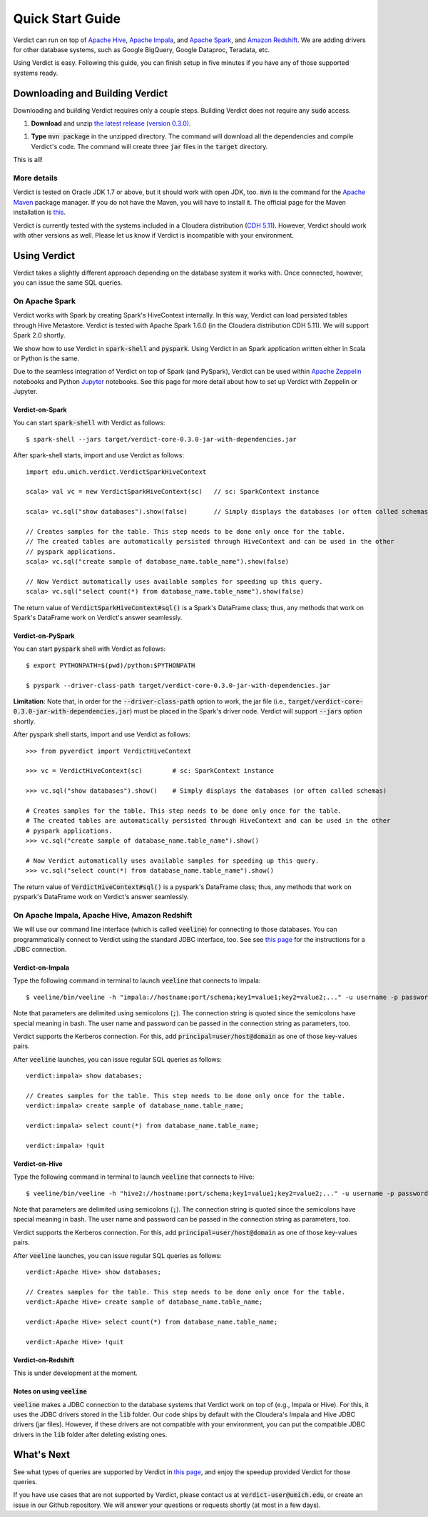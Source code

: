 
Quick Start Guide
=====================

Verdict can run on top of `Apache Hive <https://hive.apache.org/>`_, `Apache Impala <https://impala.incubator.apache.org>`_, and `Apache Spark <https://spark.apache.org/>`_, and `Amazon Redshift <https://aws.amazon.com/redshift/>`_. We are adding drivers for other database systems, such as Google BigQuery, Google Dataproc, Teradata, etc.

Using Verdict is easy. Following this guide, you can finish setup in five minutes if you have any of those supported systems ready.


Downloading and Building Verdict
--------------------------------------

Downloading and building Verdict requires only a couple steps. Building Verdict does not require any :code:`sudo` access.

1. **Download** and unzip `the latest release (version 0.3.0) <https://github.com/mozafari/verdict/releases/download/v0.3.0/verdict-0.3.0.zip>`_.

1. **Type** :code:`mvn package` in the unzipped directory. The command will download all the dependencies and compile Verdict's code. The command will create three :code:`jar` files in the :code:`target` directory.

This is all!

More details
^^^^^^^^^^^^^^^^

Verdict is tested on Oracle JDK 1.7 or above, but it should work with open JDK, too. :code:`mvn` is the command for the `Apache Maven <https://maven.apache.org/>`_ package manager. If you do not have the Maven, you will have to install it. The official page for the Maven installation is `this <https://maven.apache.org/install.html>`_.

Verdict is currently tested with the systems included in a Cloudera distribution (`CDH 5.11 <https://www.cloudera.com/documentation/enterprise/release-notes/topics/cdh_rn_new_in_cdh_511.html>`_). However, Verdict should work with other versions as well. Please let us know if Verdict is incompatible with your environment.


Using Verdict
--------------------------------------

Verdict takes a slightly different approach depending on the database system it works with. Once connected, however, you can issue the same SQL queries.


On Apache Spark
^^^^^^^^^^^^^^^^

Verdict works with Spark by creating Spark's HiveContext internally. In this way, Verdict can load persisted tables through Hive Metastore. Verdict is tested with Apache Spark 1.6.0 (in the Cloudera distribution CDH 5.11). We will support Spark 2.0 shortly.

We show how to use Verdict in :code:`spark-shell` and :code:`pyspark`. Using Verdict in an Spark application written either in Scala or Python is the same.

Due to the seamless integration of Verdict on top of Spark (and PySpark), Verdict can be used within `Apache Zeppelin <https://zeppelin.apache.org/>`_ notebooks and Python `Jupyter <http://jupyter.org/>`_ notebooks. See this page for more detail about how to set up Verdict with Zeppelin or Jupyter.


Verdict-on-Spark
***********************

You can start :code:`spark-shell` with Verdict as follows::

    $ spark-shell --jars target/verdict-core-0.3.0-jar-with-dependencies.jar

After spark-shell starts, import and use Verdict as follows::

    import edu.umich.verdict.VerdictSparkHiveContext

    scala> val vc = new VerdictSparkHiveContext(sc)   // sc: SparkContext instance

    scala> vc.sql("show databases").show(false)       // Simply displays the databases (or often called schemas)

    // Creates samples for the table. This step needs to be done only once for the table.
    // The created tables are automatically persisted through HiveContext and can be used in the other
    // pyspark applications.
    scala> vc.sql("create sample of database_name.table_name").show(false)

    // Now Verdict automatically uses available samples for speeding up this query.
    scala> vc.sql("select count(*) from database_name.table_name").show(false)


The return value of :code:`VerdictSparkHiveContext#sql()` is a Spark's DataFrame class; thus, any methods that work on Spark's DataFrame work on Verdict's answer seamlessly.

.. _verdict-on-pyspark:

Verdict-on-PySpark
***********************

You can start :code:`pyspark` shell with Verdict as follows::

    $ export PYTHONPATH=$(pwd)/python:$PYTHONPATH

    $ pyspark --driver-class-path target/verdict-core-0.3.0-jar-with-dependencies.jar

**Limitation**: Note that, in order for the :code:`--driver-class-path` option to work, the jar file (i.e., :code:`target/verdict-core-0.3.0-jar-with-dependencies.jar`) must be placed in the Spark's driver node. Verdict will support :code:`--jars` option shortly.

After pyspark shell starts, import and use Verdict as follows::

    >>> from pyverdict import VerdictHiveContext

    >>> vc = VerdictHiveContext(sc)        # sc: SparkContext instance

    >>> vc.sql("show databases").show()    # Simply displays the databases (or often called schemas)

    # Creates samples for the table. This step needs to be done only once for the table.
    # The created tables are automatically persisted through HiveContext and can be used in the other
    # pyspark applications.
    >>> vc.sql("create sample of database_name.table_name").show()

    # Now Verdict automatically uses available samples for speeding up this query.
    >>> vc.sql("select count(*) from database_name.table_name").show()


The return value of :code:`VerdictHiveContext#sql()` is a pyspark's DataFrame class; thus, any methods that work on pyspark's DataFrame work on Verdict's answer seamlessly.


On Apache Impala, Apache Hive, Amazon Redshift
^^^^^^^^^^^^^^^^^^^^^^^^^^^^^^^^^^^^^^^^^^^^^^^^

We will use our command line interface (which is called :code:`veeline`) for connecting to those databases. You can programmatically connect to Verdict using the standard JDBC interface, too. See see `this page <http://verdictdb.org>`_ for the instructions for a JDBC connection.

Verdict-on-Impala
***********************

Type the following command in terminal to launch :code:`veeline` that connects to Impala::

    $ veeline/bin/veeline -h "impala://hostname:port/schema;key1=value1;key2=value2;..." -u username -p password

Note that parameters are delimited using semicolons (:code:`;`). The connection string is quoted since the semicolons have special meaning in bash. The user name and password can be passed in the connection string as parameters, too.

Verdict supports the Kerberos connection. For this, add :code:`principal=user/host@domain` as one of those key-values pairs.

After :code:`veeline` launches, you can issue regular SQL queries as follows::

    verdict:impala> show databases;

    // Creates samples for the table. This step needs to be done only once for the table.
    verdict:impala> create sample of database_name.table_name;

    verdict:impala> select count(*) from database_name.table_name;

    verdict:impala> !quit


Verdict-on-Hive
***********************

Type the following command in terminal to launch :code:`veeline` that connects to Hive::

    $ veeline/bin/veeline -h "hive2://hostname:port/schema;key1=value1;key2=value2;..." -u username -p password


Note that parameters are delimited using semicolons (:code:`;`). The connection string is quoted since the semicolons have special meaning in bash. The user name and password can be passed in the connection string as parameters, too.

Verdict supports the Kerberos connection. For this, add :code:`principal=user/host@domain` as one of those key-values pairs.

After :code:`veeline` launches, you can issue regular SQL queries as follows::

    verdict:Apache Hive> show databases;

    // Creates samples for the table. This step needs to be done only once for the table.
    verdict:Apache Hive> create sample of database_name.table_name;

    verdict:Apache Hive> select count(*) from database_name.table_name;

    verdict:Apache Hive> !quit


Verdict-on-Redshift
***********************

This is under development at the moment.


Notes on using :code:`veeline`
*********************************

:code:`veeline` makes a JDBC connection to the database systems that Verdict work on top of (e.g., Impala or Hive). For this, it uses the JDBC drivers stored in the :code:`lib` folder. Our code ships by default with the Cloudera's Impala and Hive JDBC drivers (jar files). However, if these drivers are not compatible with your environment, you can put the compatible JDBC drivers in the :code:`lib` folder after deleting existing ones.


What's Next
----------------

See what types of queries are supported by Verdict in `this page <http://verdictdb.org>`_, and enjoy the speedup provided Verdict for those queries.

If you have use cases that are not supported by Verdict, please contact us at :code:`verdict-user@umich.edu`, or create an issue in our Github repository. We will answer your questions or requests shortly (at most in a few days).
